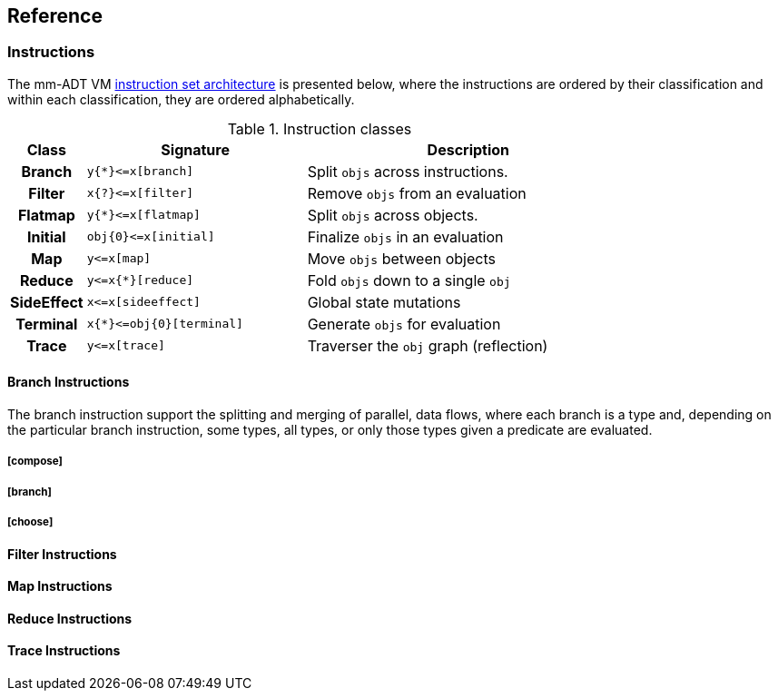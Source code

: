== Reference

=== Instructions

The mm-ADT VM https://en.wikipedia.org/wiki/Instruction_set_architecture[instruction set architecture] is presented below, where the instructions are ordered by their classification and within each classification, they are ordered alphabetically.

.Instruction classes
[cols="^1h,4,6",width=80%]
|===
| Class      | Signature                  | Description

| Branch     | `y{*}\<=x[branch]`         | Split `objs` across instructions.
| Filter     | `x{?}\<=x[filter]`         | Remove `objs` from an evaluation
| Flatmap    | `y{*}\<=x[flatmap]`        | Split `objs` across objects.
| Initial    | `obj{0}\<=x[initial]`      | Finalize `objs` in an evaluation
| Map        | `y\<=x[map]`               | Move `objs` between objects
| Reduce     | `y\<=x{*}[reduce]`         | Fold `objs` down to a single `obj`
| SideEffect | `x\<=x[sideeffect]`        | Global state mutations
| Terminal   | `x{*}\<=obj{0}[terminal]`  | Generate `objs` for evaluation
| Trace      | `y\<=x[trace]`             | Traverser the `obj` graph (reflection)
|===

==== Branch Instructions

The branch instruction support the splitting and merging of parallel, data flows, where each branch is a type and, depending on the particular branch instruction, some types, all types, or only those types given a predicate are evaluated.

===== [compose]
===== [branch]
===== [choose]

==== Filter Instructions
==== Map Instructions
==== Reduce Instructions
==== Trace Instructions

